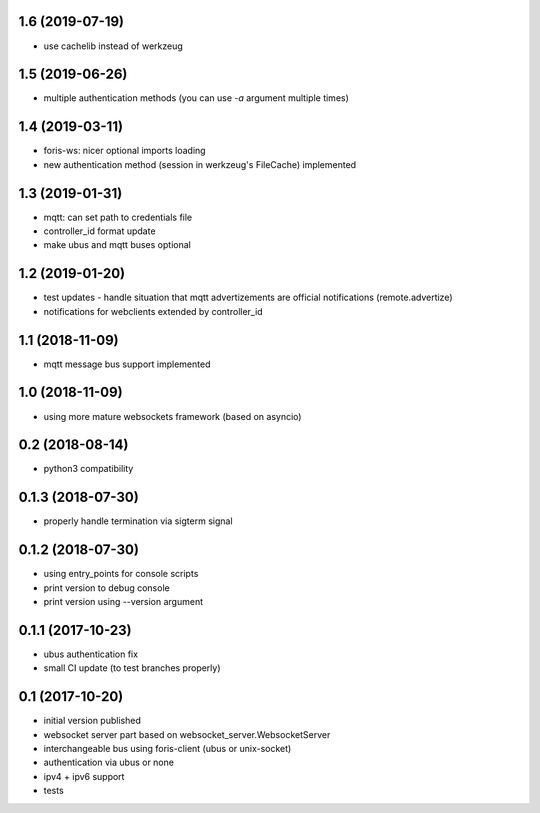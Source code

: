 1.6 (2019-07-19)
----------------

* use cachelib instead of werkzeug

1.5 (2019-06-26)
----------------

* multiple authentication methods (you can use `-a` argument multiple times)

1.4 (2019-03-11)
----------------

* foris-ws: nicer optional imports loading
* new authentication method (session in werkzeug's FileCache) implemented

1.3 (2019-01-31)
----------------

* mqtt: can set path to credentials file
* controller_id format update
* make ubus and mqtt buses optional

1.2 (2019-01-20)
----------------

* test updates - handle situation that mqtt advertizements are official notifications (remote.advertize)
* notifications for webclients extended by controller_id

1.1 (2018-11-09)
----------------

* mqtt message bus support implemented

1.0 (2018-11-09)
----------------

* using more mature websockets framework (based on asyncio)

0.2 (2018-08-14)
----------------

* python3 compatibility

0.1.3 (2018-07-30)
------------------

* properly handle termination via sigterm signal

0.1.2 (2018-07-30)
------------------

* using entry_points for console scripts
* print version to debug console
* print version using --version argument

0.1.1 (2017-10-23)
------------------

* ubus authentication fix
* small CI update (to test branches properly)

0.1 (2017-10-20)
----------------

* initial version published
* websocket server part based on websocket_server.WebsocketServer
* interchangeable bus using foris-client (ubus or unix-socket)
* authentication via ubus or none
* ipv4 + ipv6 support
* tests

